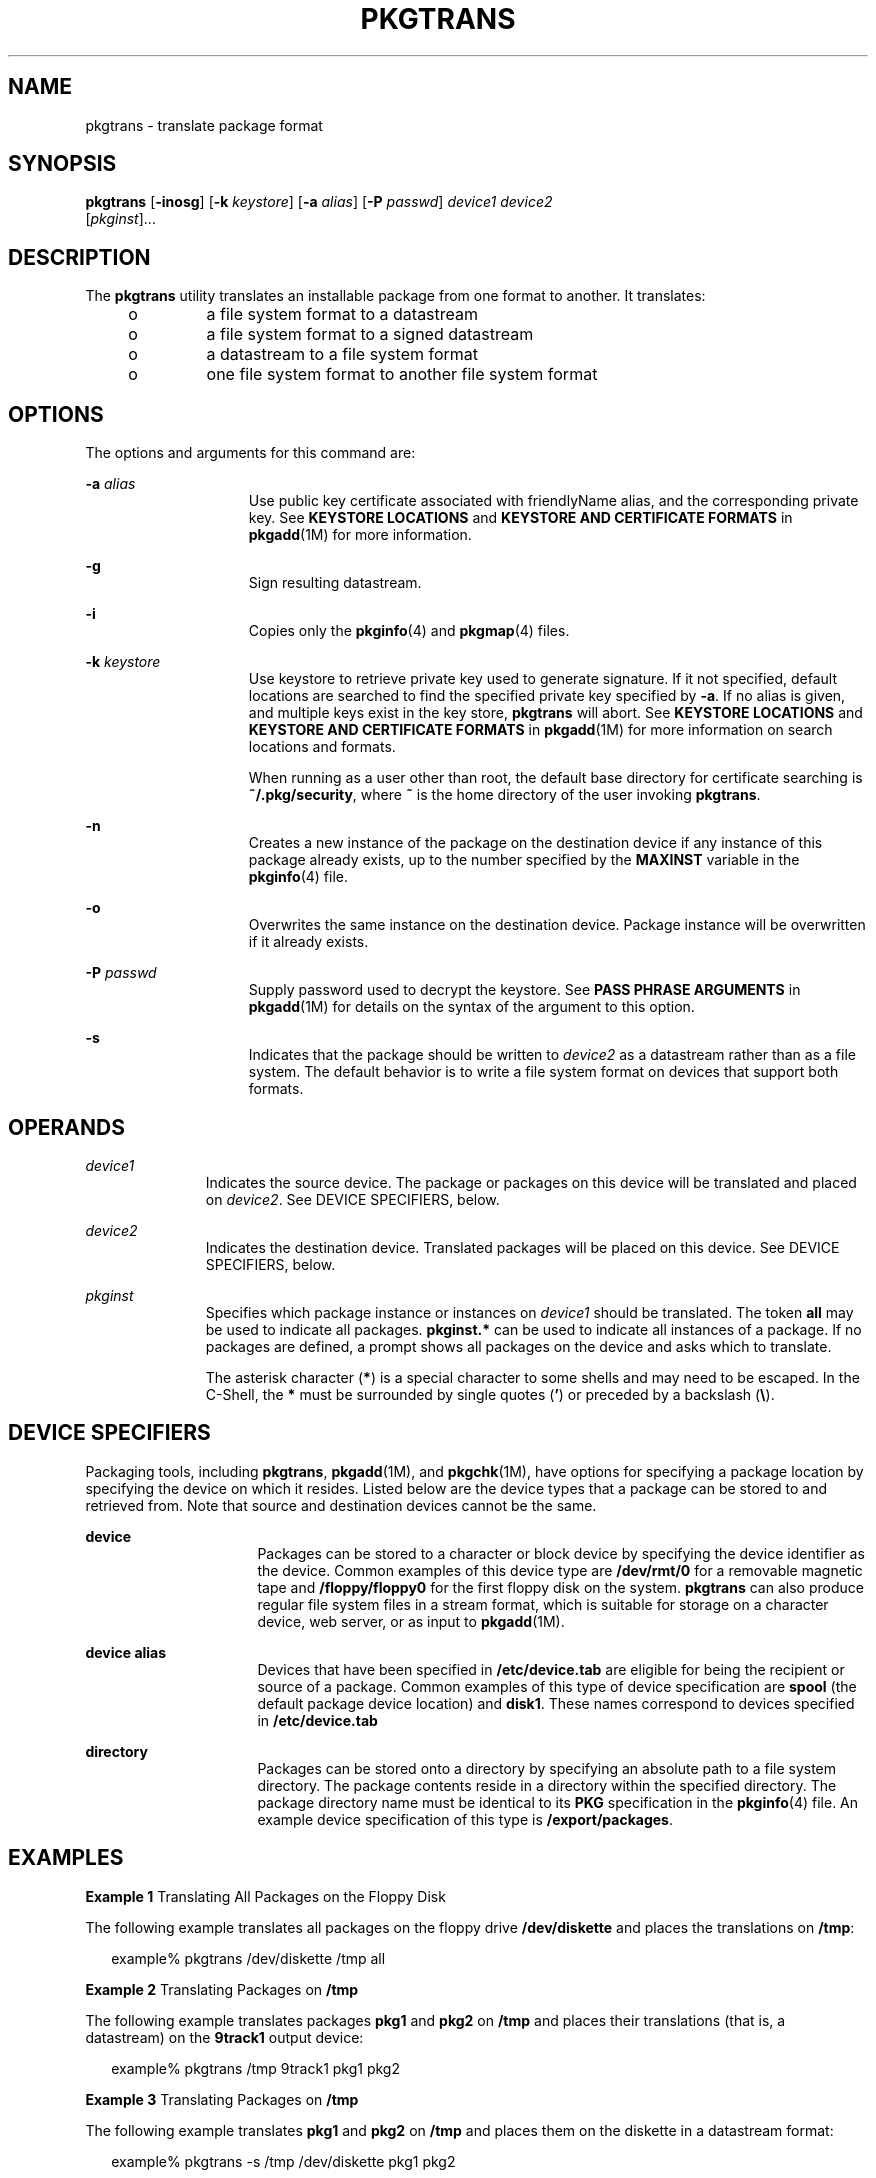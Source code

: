 '\" te
.\" Copyright 1989 AT&T
.\" Copyright (c) 2007, Sun Microsystems, Inc.  All Rights Reserved
.\" The contents of this file are subject to the terms of the Common Development and Distribution License (the "License").  You may not use this file except in compliance with the License.
.\" You can obtain a copy of the license at usr/src/OPENSOLARIS.LICENSE or http://www.opensolaris.org/os/licensing.  See the License for the specific language governing permissions and limitations under the License.
.\" When distributing Covered Code, include this CDDL HEADER in each file and include the License file at usr/src/OPENSOLARIS.LICENSE.  If applicable, add the following below this CDDL HEADER, with the fields enclosed by brackets "[]" replaced with your own identifying information: Portions Copyright [yyyy] [name of copyright owner]
.TH PKGTRANS 1 "Oct 30, 2007"
.SH NAME
pkgtrans \- translate package format
.SH SYNOPSIS
.LP
.nf
\fBpkgtrans\fR [\fB-inosg\fR] [\fB-k\fR \fIkeystore\fR] [\fB-a\fR \fIalias\fR] [\fB-P\fR \fIpasswd\fR] \fIdevice1\fR \fIdevice2\fR
     [\fIpkginst\fR]...
.fi

.SH DESCRIPTION
.sp
.LP
The \fBpkgtrans\fR utility translates an installable package from one format to
another. It translates:
.RS +4
.TP
.ie t \(bu
.el o
a file system format to a datastream
.RE
.RS +4
.TP
.ie t \(bu
.el o
a file system format to a signed datastream
.RE
.RS +4
.TP
.ie t \(bu
.el o
a datastream to a file system format
.RE
.RS +4
.TP
.ie t \(bu
.el o
one file system format to another file system format
.RE
.SH OPTIONS
.sp
.LP
The options and arguments for this command are:
.sp
.ne 2
.na
\fB\fB-a\fR \fIalias\fR\fR
.ad
.RS 15n
Use public key certificate associated with friendlyName alias, and the
corresponding private key. See \fBKEYSTORE LOCATIONS\fR and \fBKEYSTORE AND
CERTIFICATE FORMATS\fR in \fBpkgadd\fR(1M) for more information.
.RE

.sp
.ne 2
.na
\fB\fB-g\fR\fR
.ad
.RS 15n
Sign resulting datastream.
.RE

.sp
.ne 2
.na
\fB\fB-i\fR\fR
.ad
.RS 15n
Copies only the \fBpkginfo\fR(4) and \fBpkgmap\fR(4) files.
.RE

.sp
.ne 2
.na
\fB\fB-k\fR \fIkeystore\fR\fR
.ad
.RS 15n
Use keystore to retrieve private key used to generate signature. If it not
specified, default locations are searched to find the specified private key
specified by \fB-a\fR. If no alias is given, and multiple keys exist in the key
store, \fBpkgtrans\fR will abort. See \fBKEYSTORE LOCATIONS\fR and \fBKEYSTORE
AND CERTIFICATE FORMATS\fR in \fBpkgadd\fR(1M) for more information on search
locations and formats.
.sp
When running as a user other than root, the default base directory for
certificate searching is \fB~/.pkg/security\fR, where \fB~\fR is the home
directory of the user invoking \fBpkgtrans\fR.
.RE

.sp
.ne 2
.na
\fB\fB-n\fR\fR
.ad
.RS 15n
Creates a new instance of the package on the destination device if any instance
of this package already exists, up to the number specified by the \fBMAXINST\fR
variable in the \fBpkginfo\fR(4) file.
.RE

.sp
.ne 2
.na
\fB\fB-o\fR\fR
.ad
.RS 15n
Overwrites the same instance on the destination device. Package instance will
be overwritten if it already exists.
.RE

.sp
.ne 2
.na
\fB\fB-P\fR \fIpasswd\fR\fR
.ad
.RS 15n
Supply password used to decrypt the keystore. See \fBPASS PHRASE ARGUMENTS\fR
in \fBpkgadd\fR(1M) for details on the syntax of the argument to this option.
.RE

.sp
.ne 2
.na
\fB\fB-s\fR\fR
.ad
.RS 15n
Indicates that the package should be written to \fIdevice2\fR as a datastream
rather than as a file system. The default behavior is to write a file system
format on devices that support both formats.
.RE

.SH OPERANDS
.sp
.ne 2
.na
\fB\fIdevice1\fR\fR
.ad
.RS 11n
Indicates the source device. The package or packages on this device will be
translated and placed on \fIdevice2\fR. See DEVICE SPECIFIERS, below.
.RE

.sp
.ne 2
.na
\fB\fIdevice2\fR\fR
.ad
.RS 11n
Indicates the destination device. Translated packages will be placed on this
device. See DEVICE SPECIFIERS, below.
.RE

.sp
.ne 2
.na
\fB\fIpkginst\fR\fR
.ad
.RS 11n
Specifies which package instance or instances on \fIdevice1\fR should be
translated. The token \fBall\fR may be used to indicate all packages.
\fBpkginst.*\fR can be used to indicate all instances of a package. If no
packages are defined, a prompt shows all packages on the device and asks which
to translate.
.sp
The asterisk character (\fB*\fR) is a special character to some shells and may
need to be escaped. In the C-Shell, the \fB*\fR must be surrounded by single
quotes (\fB\&'\fR) or preceded by a backslash (\fB\e\fR).
.RE

.SH DEVICE SPECIFIERS
.sp
.LP
Packaging tools, including \fBpkgtrans\fR, \fBpkgadd\fR(1M), and
\fBpkgchk\fR(1M), have options for specifying a package location by specifying
the device on which it resides. Listed below are the device types that a
package can be stored to and retrieved from. Note that source and destination
devices cannot be the same.
.sp
.ne 2
.na
\fBdevice\fR
.ad
.RS 16n
Packages can be stored to a character or block device by specifying the device
identifier as the device. Common examples of this device type are
\fB/dev/rmt/0\fR for a removable magnetic tape and \fB/floppy/floppy0\fR for
the first floppy disk on the system. \fBpkgtrans\fR can also produce regular
file system files in a stream format, which is suitable for storage on a
character device, web server, or as input to \fBpkgadd\fR(1M).
.RE

.sp
.ne 2
.na
\fBdevice alias\fR
.ad
.RS 16n
Devices that have been specified in \fB/etc/device.tab\fR are eligible for
being the recipient or source of a package. Common examples of this type of
device specification are \fBspool\fR (the default package device location) and
\fBdisk1\fR. These names correspond to devices specified in
\fB/etc/device.tab\fR
.RE

.sp
.ne 2
.na
\fBdirectory\fR
.ad
.RS 16n
Packages can be stored onto a directory by specifying an absolute path to a
file system directory. The package contents reside in a directory within the
specified directory. The package directory name must be identical to its
\fBPKG\fR specification in the \fBpkginfo\fR(4) file. An example device
specification of this type is \fB/export/packages\fR.
.RE

.SH EXAMPLES
.LP
\fBExample 1 \fRTranslating All Packages on the Floppy Disk
.sp
.LP
The following example translates all packages on the floppy drive
\fB/dev/diskette\fR and places the translations on \fB/tmp\fR:

.sp
.in +2
.nf
example% pkgtrans /dev/diskette /tmp all
.fi
.in -2
.sp

.LP
\fBExample 2 \fRTranslating Packages on \fB/tmp\fR
.sp
.LP
The following example translates packages \fBpkg1\fR and \fBpkg2\fR on
\fB/tmp\fR and places their translations (that is, a datastream) on the
\fB9track1\fR output device:

.sp
.in +2
.nf
example% pkgtrans /tmp 9track1 pkg1 pkg2
.fi
.in -2
.sp

.LP
\fBExample 3 \fRTranslating Packages on \fB/tmp\fR
.sp
.LP
The following example translates \fBpkg1\fR and \fBpkg2\fR on \fB/tmp\fR and
places them on the diskette in a datastream format:

.sp
.in +2
.nf
example% pkgtrans -s /tmp /dev/diskette pkg1 pkg2
.fi
.in -2
.sp

.LP
\fBExample 4 \fRCreating a Signed Package
.sp
.LP
The following example creates a signed package from \fBpkg1\fR and \fBpkg2\fR,
and reads the password from the \fB$PASS\fR environment variable:

.sp
.in +2
.nf
example% pkgtrans -sg -k /tmp/keystore.p12 -a foo \e
    -p env:PASS /tmp /tmp/signedpkg pkg1 pkg2
.fi
.in -2
.sp

.LP
\fBExample 5 \fRTranslating a Package Datastream
.sp
.LP
The following example translates a package datastream into a file system format
package:

.sp
.in +2
.nf
example%  pkgtrans /tmp/pkg1.pkg ~/tmp pkg1
.fi
.in -2
.sp

.SH ENVIRONMENT VARIABLES
.sp
.LP
The \fBMAXINST\fR variable is set in the \fBpkginfo\fR(4) file and declares the
maximum number of package instances.
.SH EXIT STATUS
.sp
.ne 2
.na
\fB\fB0\fR\fR
.ad
.RS 6n
Successful completion.
.RE

.sp
.ne 2
.na
\fB\fB>0\fR\fR
.ad
.RS 6n
An error occurred.
.RE

.SH ATTRIBUTES
.sp
.LP
See \fBattributes\fR(5) for descriptions of the following attributes:
.sp

.sp
.TS
box;
c | c
l | l .
ATTRIBUTE TYPE	ATTRIBUTE VALUE
_
Interface Stability	See below.
.TE

.sp
.LP
The command-line syntax is Evolving. The digitally-signed stream package is
Evolving.
.SH SEE ALSO
.sp
.LP
\fBpkginfo\fR(1), \fBpkgmk\fR(1), \fBpkgparam\fR(1), \fBpkgproto\fR(1),
\fBinstallf\fR(1M), \fBpkgadd\fR(1M), \fBpkgask\fR(1M), \fBpkgrm\fR(1M),
\fBremovef\fR(1M), \fBpkginfo\fR(4), \fBpkgmap\fR(4), \fBattributes\fR(5),
\fBlargefile\fR(5)
.sp
.LP
\fIApplication Packaging Developer\&'s Guide\fR
.SH NOTES
.sp
.LP
By default, \fBpkgtrans\fR does not translate any instance of a package if any
instance of that package already exists on the destination device. Using the
\fB-n\fR option creates a new instance if an instance of this package already
exists.  Using the \fB-o\fR option overwrites an instance of this package if it
already exists. Neither of these options are useful if the destination device
is a datastream.
.sp
.LP
Package commands are \fBlargefile\fR(5)-aware. They handle files larger than 2
GB in the same way they handle smaller files. In their current implementations,
\fBpkgadd\fR(1M), \fBpkgtrans\fR and other package commands can process a
datastream of  up to 4 GB.
